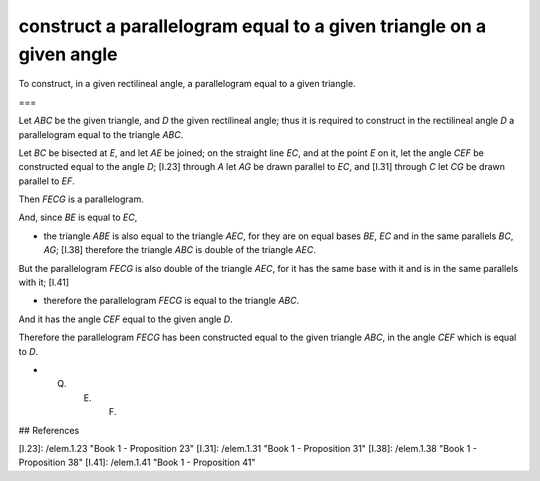 construct a parallelogram equal to a given triangle on a given angle
====================================================================

.. index:: construction, parallelograms, triangles

.. image:: elem.1.prop.42.png
   :align: right
   :width: 300px

To construct, in a given rectilineal angle, a parallelogram equal to a given triangle.

===

Let `ABC` be the given triangle, and `D` the given rectilineal angle; thus it is required to construct in the rectilineal angle `D` a parallelogram equal to the triangle `ABC`. 

Let `BC` be bisected at `E`, and let `AE` be joined; on the straight line `EC`, and at the point `E` on it, let the angle `CEF` be constructed equal to the angle `D`; [I.23] through `A` let `AG` be drawn parallel to `EC`, and [I.31] through `C` let `CG` be drawn parallel to `EF`.

Then `FECG` is a parallelogram.

And, since `BE` is equal to `EC`, 

- the triangle `ABE` is also equal to the triangle `AEC`, for they are on equal bases `BE`, `EC` and in the same parallels `BC`, `AG`; [I.38] therefore the triangle `ABC` is double of the triangle `AEC`.

But the parallelogram `FECG` is also double of the triangle `AEC`, for it has the same base with it and is in the same parallels with it; [I.41] 

- therefore the parallelogram `FECG` is equal to the triangle `ABC`.

And it has the angle `CEF` equal to the given angle `D`.

Therefore the parallelogram `FECG` has been constructed equal to the given triangle `ABC`, in the angle `CEF` which is equal to `D`. 

- Q. E. F.

## References

[I.23]: /elem.1.23 "Book 1 - Proposition 23"
[I.31]: /elem.1.31 "Book 1 - Proposition 31"
[I.38]: /elem.1.38 "Book 1 - Proposition 38"
[I.41]: /elem.1.41 "Book 1 - Proposition 41"